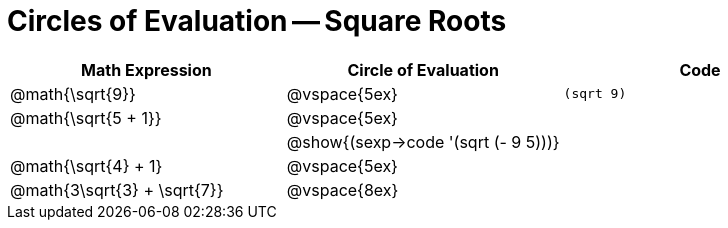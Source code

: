 = Circles of Evaluation -- Square Roots

[cols='1a,1a,1a',options='header',stripes='none']
|===

| Math Expression
| Circle of Evaluation
| Code

| @math{\sqrt{9}}
| @vspace{5ex}
| `(sqrt 9)`

| @math{\sqrt{5 + 1}}
| @vspace{5ex}
| 

| 
| @show{(sexp->code '(sqrt (- 9 5)))}
| 

| @math{\sqrt{4} + 1}
| @vspace{5ex}
|

| @math{3\sqrt{3} + \sqrt{7}}
| @vspace{8ex}
|

|===
